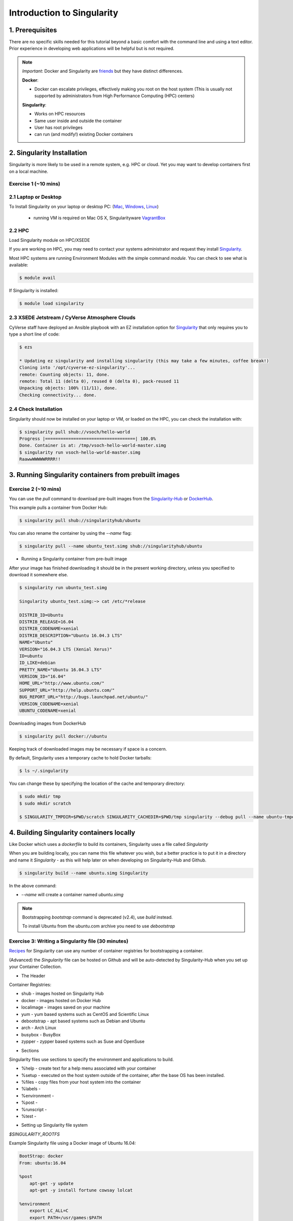 Introduction to Singularity
---------------------------

|singularity|

1. Prerequisites
================

There are no specific skills needed for this tutorial beyond a basic comfort with the command line and using a text editor. Prior experience in developing web applications will be helpful but is not required.

.. Note:: 
      
      *Important*: Docker and Singularity are `friends <http://singularity.lbl.gov/docs-docker>`_ but they have distinct differences.
      
      **Docker**:
      
      * Docker can escalate privileges, effectively making you root on the host system (This is usually not supported by administrators from High Performance Computing (HPC) centers)
      
      **Singularity**:
     
      * Works on HPC resources
      * Same user inside and outside the container
      * User has root privileges
      * can run (and modify!) existing Docker containers

2. Singularity Installation
===========================

Singularity is more likely to be used in a remote system, e.g. HPC or cloud. Yet you may want to develop containers first on a local machine.

Exercise 1 (~10 mins)
~~~~~~~~~~~~~~~~~~~~~

2.1 Laptop or Desktop
~~~~~~~~~~~~~~~~~~~~~

To Install Singularity on your laptop or desktop PC: (`Mac <http://singularity.lbl.gov/install-mac>`_, `Windows <http://singularity.lbl.gov/install-windows>`_, `Linux <http://singularity.lbl.gov/install-linux>`_)

  * running VM is required on Mac OS X, Singularityware `VagrantBox <https://app.vagrantup.com/singularityware/boxes/singularity-2.4/versions/2.4>`_
  
2.2 HPC
~~~~~~~
Load Singularity module on HPC/XSEDE

If you are working on HPC, you may need to contact your systems administrator and request they install `Singularity  <http://singularity.lbl.gov/install-request>`_. 

Most HPC systems are running Environment Modules with the simple command `module`. You can check to see what is available:

.. code-block:: bash

  $ module avail

If Singularity is installed:

.. code-block:: bash

	$ module load singularity

2.3 XSEDE Jetstream / CyVerse Atmosphere Clouds
~~~~~~~~~~~~~~~~~~~~~~~~~~~~~~~~~~~~~~~~~~~~~~~

CyVerse staff have deployed an Ansible playbook with an EZ installation option for `Singularity <https://cyverse-ez-quickstart.readthedocs-hosted.com/en/latest/#>`_ that only requires you to type a short line of code:

.. code-block:: bash

    $ ezs 
    
    * Updating ez singularity and installing singularity (this may take a few minutes, coffee break!)
    Cloning into '/opt/cyverse-ez-singularity'...
    remote: Counting objects: 11, done.
    remote: Total 11 (delta 0), reused 0 (delta 0), pack-reused 11
    Unpacking objects: 100% (11/11), done.
    Checking connectivity... done.

2.4 Check Installation
~~~~~~~~~~~~~~~~~~~~~~

Singularity should now be installed on your laptop or VM, or loaded on the HPC, you can check the installation with:

.. code-block:: bash

    $ singularity pull shub://vsoch/hello-world
    Progress |===================================| 100.0%
    Done. Container is at: /tmp/vsoch-hello-world-master.simg
    $ singularity run vsoch-hello-world-master.simg
    RaawwWWWWWRRRR!!

3. Running Singularity containers from prebuilt images
======================================================

Exercise 2 (~10 mins)
~~~~~~~~~~~~~~~~~~~~~

You can use the `pull` command to download pre-built images from the `Singularity-Hub <https://www.singularity-hub.org>`_ or `DockerHub <https://hub.docker.com/>`_.

This example pulls a container from Docker Hub:

.. code-block:: bash

    $ singularity pull shub://singularityhub/ubuntu
  
You can also rename the container by using the `--name` flag:
  
.. code-block:: bash

    $ singularity pull --name ubuntu_test.simg shub://singularityhub/ubuntu

- Running a Singularity container from pre-built image

After your image has finished downloading it should be in the present working directory, unless you specified to download it somewhere else.

.. code-block:: bash

    $ singularity run ubuntu_test.simg
    
    Singularity ubuntu_test.simg:~> cat /etc/*release
    
    DISTRIB_ID=Ubuntu
    DISTRIB_RELEASE=16.04
    DISTRIB_CODENAME=xenial
    DISTRIB_DESCRIPTION="Ubuntu 16.04.3 LTS"
    NAME="Ubuntu"
    VERSION="16.04.3 LTS (Xenial Xerus)"
    ID=ubuntu
    ID_LIKE=debian
    PRETTY_NAME="Ubuntu 16.04.3 LTS"
    VERSION_ID="16.04"
    HOME_URL="http://www.ubuntu.com/"
    SUPPORT_URL="http://help.ubuntu.com/"
    BUG_REPORT_URL="http://bugs.launchpad.net/ubuntu/"
    VERSION_CODENAME=xenial
    UBUNTU_CODENAME=xenial

Downloading images from DockerHub

.. code-block:: bash

	$ singularity pull docker://ubuntu

Keeping track of downloaded images may be necessary if space is a concern. 

By default, Singularity uses a temporary cache to hold Docker tarballs:

.. code-block:: bash

  $ ls ~/.singularity
  
You can change these by specifying the location of the cache and temporary directory:

.. code-block:: bash

  $ sudo mkdir tmp
  $ sudo mkdir scratch
  
  $ SINGULARITY_TMPDIR=$PWD/scratch SINGULARITY_CACHEDIR=$PWD/tmp singularity --debug pull --name ubuntu-tmpdir.simg docker://ubuntu

4. Building Singularity containers locally
==========================================

Like Docker which uses a `dockerfile` to build its containers, Singularity uses a file called `Singularity`

When you are building locally, you can name this file whatever you wish, but a better practice is to put it in a directory and name it `Singularity` - as this will help later on when developing on Singularity-Hub and Github.

.. code-block:: bash

	$ singularity build --name ubuntu.simg Singularity

In the above command:

-	`--name` will create a container named  `ubuntu.simg`

.. Note::

    Bootstrapping `bootstrap` command is deprecated (v2.4), use `build` instead.
    
    To install Ubuntu from the ubuntu.com archive you need to use `debootstrap`

 
Exercise 3: Writing a Singularity file (30 minutes)
~~~~~~~~~~~~~~~~~~~~~~~~~~~~~~~~~~~~~~~~~~~~~~~~~~~

`Recipes <http://singularity.lbl.gov/docs-recipes>`_ for Singularity can use any number of container registries for bootstrapping a container. 

(Advanced) the `Singularity` file can be hosted on Github and will be auto-detected by Singularity-Hub when you set up your Container Collection.

- The Header  

Container Registries: 

* shub - images hosted on Singularity Hub
* docker - images hosted on Docker Hub
* localimage - images saved on your machine
* yum - yum based systems such as CentOS and Scientific Linux
* debootstrap - apt based systems such as Debian and Ubuntu
* arch - Arch Linux
* busybox - BusyBox
* zypper - zypper based systems such as Suse and OpenSuse

- Sections

Singularity files use sections to specify the environment and applications to build.

*  %help - create text for a help menu associated with your container
*  %setup - executed on the host system outside of the container, after the base OS has been installed.
*  %files - copy files from your host system into the container
*  %labels - 
*  %environment - 
*  %post - 
*  %runscript - 
*  %test - 

- Setting up Singularity file system

`$SINGULARITY_ROOTFS`

Example Singularity file using a Docker image of Ubuntu 16.04:

.. code-block:: bash

    BootStrap: docker
    From: ubuntu:16.04

    %post
        apt-get -y update
        apt-get -y install fortune cowsay lolcat

    %environment
        export LC_ALL=C
        export PATH=/usr/games:$PATH

    %runscript
        fortune | cowsay | lolcat
    
Build the container:

.. code-block:: bash

    singularity build --name cowsay_container.simg Singularity

Run the container:

.. code-block:: bash

    singularity run cowsay.simg

If you build a `squashfs` container, it is immutable (you cannot `--writable` edit it)

5. Running Singularity Containers
=================================

Commands:

`exec` - command allows you to execute a custom command within a container by specifying the image file.

`shell` - command allows you to spawn a new shell within your container and interact with it.

`run` - assumes your container is set up with "runscripts" triggered with the `run` command, or simply by calling the container as though it were an executable.

`inspect` - inspects the container.

`--writable` - creates a writable container that you can edit interactively and save on exit.

5.1 Using the `exec` command
~~~~~~~~~~~~~~~~~~~~~~~~~~~~

.. code-block:: bash

    $ singularity exec shub://singularityhub/ubuntu cat /etc/os-release


5.2 Using the `shell` command
~~~~~~~~~~~~~~~~~~~~~~~~~~~~~

.. code-block:: bash

    $ singularity shell shub://singularityhub/ubuntu


5.3 Using the `run` command
~~~~~~~~~~~~~~~~~~~~~~~~~~~

.. code-block:: bash

    $ singularity run shub://singularityhub/ubuntu
    

5.4 Using the `inspect` command
~~~~~~~~~~~~~~~~~~~~~~~~~~~~~~~

.. code-block:: bash

    $ singularity pull  shub://vsoch/hello-world
    Progress |===================================| 100.0% 
    Done. Container is at: /home/tyson_swetnam/vsoch-hello-world-master-latest.simg
    
    $ singularity inspect vsoch-hello-world-master-latest.simg 
    {
        "org.label-schema.usage.singularity.deffile.bootstrap": "docker",
        "MAINTAINER": "vanessasaur",
        "org.label-schema.usage.singularity.deffile": "Singularity",
        "org.label-schema.schema-version": "1.0",
        "WHATAMI": "dinosaur",
        "org.label-schema.usage.singularity.deffile.from": "ubuntu:14.04",
        "org.label-schema.build-date": "2017-10-15T12:52:56+00:00",
        "org.label-schema.usage.singularity.version": "2.4-feature-squashbuild-secbuild.g780c84d",
        "org.label-schema.build-size": "333MB"
    }

5.4 Using the `--sandbox` and `--writable` commands
~~~~~~~~~~~~~~~~~~~~~~~~~~~~~~~~~~~~~~~~~~~~~~~~~~~

As of Singularity v2.4 by default `build` produces immutable images in the 'squashfs' file format. This ensures reproducible and verifiable images.

.. code-block:: bash

    $ singularity shell --writable shub://singularityhub/ubuntu

You can convert these images to writable versions using the `--writable` and `--sandbox` commands. 

.. code-block:: bash

    sudo singularity build --sandbox ubuntu/ shub://singularityhub/ubuntu


.. |singularity| image:: ../img/singularity.png
  :width: 300
  :height: 300
